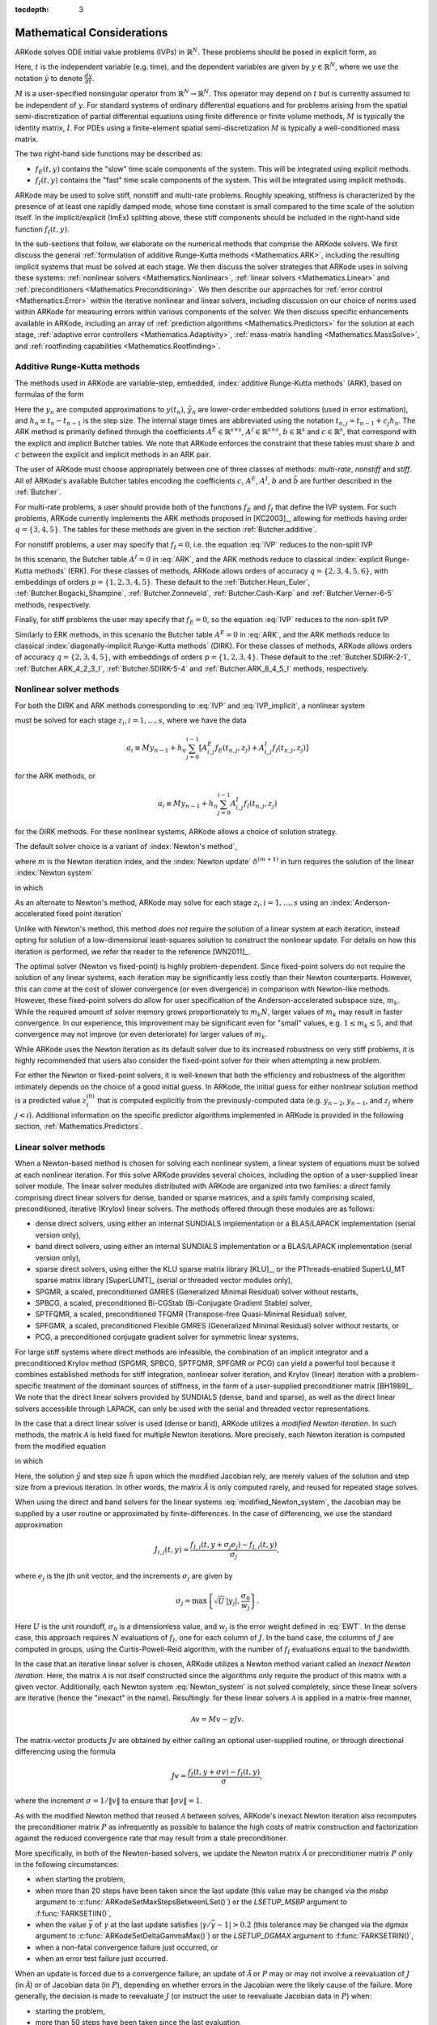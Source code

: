 ..
   Programmer(s): Daniel R. Reynolds @ SMU
   ----------------------------------------------------------------
   Copyright (c) 2013, Southern Methodist University.
   All rights reserved.
   For details, see the LICENSE file.
   ----------------------------------------------------------------

:tocdepth: 3

.. _Mathematics:

===========================
Mathematical Considerations
===========================

ARKode solves ODE initial value problems (IVPs) in :math:`\mathbb{R}^N`.
These problems should be posed in explicit form, as

.. math::
   M\dot{y} = f_E(t,y) + f_I(t,y), \qquad y(t_0) = y_0.
   :label: IVP

Here, :math:`t` is the independent variable (e.g. time), and the
dependent variables are given by :math:`y \in \mathbb{R}^N`, where we
use the notation :math:`\dot{y}` to denote :math:`\frac{dy}{dt}`.

:math:`M` is a user-specified nonsingular operator from
:math:`\mathbb{R}^N \to \mathbb{R}^N`.  This operator may depend on
:math:`t` but is currently assumed to be independent of :math:`y`.
For standard systems of ordinary differential equations and for
problems arising from the spatial semi-discretization of partial
differential equations using finite difference or finite volume
methods, :math:`M` is typically the identity matrix, :math:`I`.  For
PDEs using a finite-element spatial semi-discretization :math:`M` is
typically a well-conditioned mass matrix.  

The two right-hand side functions may be described as:  

* :math:`f_E(t,y)` contains the "slow" time scale components of the
  system.  This will be integrated using explicit methods.

* :math:`f_I(t,y)` contains the "fast" time scale components of the
  system.  This will be integrated using implicit methods.

ARKode may be used to solve stiff, nonstiff and multi-rate problems.
Roughly speaking, stiffness is characterized by the presence of at
least one rapidly damped mode, whose time constant is small compared
to the time scale of the solution itself.  In the implicit/explicit
(ImEx) splitting above, these stiff components should be included in
the right-hand side function :math:`f_I(t,y)`.

In the sub-sections that follow, we elaborate on the numerical
methods that comprise the ARKode solvers.  We first discuss the
general :ref:`formulation of additive Runge-Kutta methods
<Mathematics.ARK>`, including the resulting implicit systems that must
be solved at each stage.  We then discuss the solver strategies that
ARKode uses in solving these systems: :ref:`nonlinear solvers
<Mathematics.Nonlinear>`, :ref:`linear solvers <Mathematics.Linear>`
and :ref:`preconditioners <Mathematics.Preconditioning>`.  We then
describe our approaches for :ref:`error control <Mathematics.Error>`
within the iterative nonlinear and linear solvers, including
discussion on our choice of norms used within ARKode for measuring
errors within various components of the solver.  We then discuss
specific enhancements available in ARKode, including an array of
:ref:`prediction algorithms <Mathematics.Predictors>` for the solution
at each stage, :ref:`adaptive error controllers
<Mathematics.Adaptivity>`, :ref:`mass-matrix handling
<Mathematics.MassSolve>`, and :ref:`rootfinding capabilities
<Mathematics.Rootfinding>`.





.. _Mathematics.ARK:

Additive Runge-Kutta methods
===============================

The methods used in ARKode are variable-step, embedded, 
:index:`additive Runge-Kutta methods` (ARK), based on formulas of the
form 

.. math::
   M z_i &= M y_{n-1} + h_n \sum_{j=0}^{i-1} A^E_{i,j} f_E(t_{n,j}, z_j) 
                 + h_n \sum_{j=0}^{i}   A^I_{i,j} f_I(t_{n,j}, z_j),
   \quad i=1,\ldots,s, \\
   M y_n &= M y_{n-1} + h_n \sum_{i=0}^{s} b_i \left(f_E(t_{n,i}, z_i) 
                 + f_I(t_{n,i}, z_i)\right), \\
   M \tilde{y}_n &= M y_{n-1} + h_n \sum_{i=0}^{s} \tilde{b}_i 
       \left(f_E(t_{n,i}, z_i) + f_I(t_{n,i}, z_i)\right).
   :label: ARK

Here the :math:`y_n` are computed approximations to :math:`y(t_n)`,
:math:`\tilde{y}_n` are lower-order embedded solutions (used in error
estimation), and :math:`h_n \equiv t_n - t_{n-1}` is the step size.
The internal stage times are abbreviated using the notation
:math:`t_{n,j} = t_{n-1} + c_j h_n`.  The ARK method is primarily
defined through the coefficients :math:`A^E \in \mathbb{R}^{s\times s}`, 
:math:`A^I \in \mathbb{R}^{s\times s}`, :math:`b \in \mathbb{R}^{s}` and 
:math:`c \in \mathbb{R}^{s}`, that correspond with the explicit and
implicit Butcher tables.  We note that ARKode enforces the constraint
that these tables must share :math:`b` and :math:`c` between the
explicit and implicit methods in an ARK pair.  

The user of ARKode must choose appropriately between one of three
classes of methods: *multi-rate*, *nonstiff* and *stiff*.  All of
ARKode's available Butcher tables encoding the coefficients :math:`c`,
:math:`A^E`, :math:`A^I`, :math:`b` and :math:`\tilde{b}` are further
described in the :ref:`Butcher`.  

For multi-rate problems, a user should provide both of the functions
:math:`f_E` and :math:`f_I` that define the IVP system.  For such
problems, ARKode currently implements the ARK methods proposed in
[KC2003]_, allowing for methods having order :math:`q = \{3,4,5\}`.
The tables for these methods are given in the section
:ref:`Butcher.additive`.

For nonstiff problems, a user may specify that :math:`f_I = 0`,
i.e. the equation :eq:`IVP` reduces to the non-split IVP 

.. math::
   M\dot{y} = f_E(t,y), \qquad y(t_0) = y_0.
   :label: IVP_explicit

In this scenario, the Butcher table :math:`A^I=0` in :eq:`ARK`, and
the ARK methods reduce to classical :index:`explicit Runge-Kutta
methods` (ERK).  For these classes of methods, ARKode allows orders of
accuracy :math:`q = \{2,3,4,5,6\}`, with embeddings of orders :math:`p
= \{1,2,3,4,5\}`.  These default to the :ref:`Butcher.Heun_Euler`,
:ref:`Butcher.Bogacki_Shampine`, :ref:`Butcher.Zonneveld`,
:ref:`Butcher.Cash-Karp` and :ref:`Butcher.Verner-6-5` methods,
respectively. 

Finally, for stiff problems the user may specify that :math:`f_E = 0`,
so the equation :eq:`IVP` reduces to the non-split IVP 

.. math::
   M\dot{y} = f_I(t,y), \qquad y(t_0) = y_0.
   :label: IVP_implicit

Similarly to ERK methods, in this scenario the Butcher table
:math:`A^E=0` in :eq:`ARK`, and the ARK methods reduce to classical
:index:`diagonally-implicit Runge-Kutta methods` (DIRK).  For these
classes of methods, ARKode allows orders of accuracy :math:`q =
\{2,3,4,5\}`, with embeddings of orders :math:`p = \{1,2,3,4\}`.
These default to the :ref:`Butcher.SDIRK-2-1`,
:ref:`Butcher.ARK_4_2_3_I`, :ref:`Butcher.SDIRK-5-4` and 
:ref:`Butcher.ARK_8_4_5_I` methods, respectively. 




.. _Mathematics.Nonlinear:

Nonlinear solver methods
===============================


For both the DIRK and ARK methods corresponding to :eq:`IVP` and
:eq:`IVP_implicit`, a nonlinear system

.. math::
   G(z_i) \equiv M z_i - h_n A^I_{i,i} f_I(t_{n,i}, z_i) - a_i = 0
   :label: Residual

must be solved for each stage :math:`z_i, i=1,\ldots,s`, where we have
the data 

.. math::
   a_i \equiv M y_{n-1} + h_n \sum_{j=0}^{i-1} \left[
      A^E_{i,j} f_E(t_{n,j}, z_j) +
      A^I_{i,j} f_I(t_{n,j}, z_j) \right]
   
for the ARK methods, or 

.. math::
   a_i \equiv M y_{n-1} + h_n \sum_{j=0}^{i-1} 
      A^I_{i,j} f_I(t_{n,j}, z_j)
   
for the DIRK methods.  For these nonlinear systems, ARKode allows a
choice of solution strategy. 

The default solver choice is a variant of :index:`Newton's method`,

.. math::
   z_i^{(m+1)} = z_i^{(m)} + \delta^{(m+1)},
   :label: Newton_iteration

where :math:`m` is the Newton iteration index, and the :index:`Newton
update` :math:`\delta^{(m+1)}` in turn requires the solution of the
linear :index:`Newton system` 

.. math::
   {\mathcal A}\left(z_i^{(m)}\right) \delta^{(m+1)} = -G\left(z_i^{(m)}\right), 
   :label: Newton_system

in which

.. math::
   {\mathcal A} \approx M - \gamma J, \quad J = \frac{\partial f_I}{\partial y},
   \quad\text{and}\quad \gamma = h_n A^I_{i,i}.
   :label: NewtonMatrix

As an alternate to Newton's method, ARKode may solve for each stage
:math:`z_i, i=1,\ldots,s` using an :index:`Anderson-accelerated fixed
point iteration`

.. math::
   z_i^{(m+1)} = g(z_i^{(m)}), \quad m=0,1,\ldots
   :label: AAFP_iteration

Unlike with Newton's method, this method *does not* require the
solution of a linear system at each iteration, instead opting for
solution of a low-dimensional least-squares solution to construct the
nonlinear update.  For details on how this iteration is performed, we
refer the reader to the reference [WN2011]_.

The optimal solver (Newton vs fixed-point) is highly
problem-dependent.  Since fixed-point solvers do not require
the solution of any linear systems, each iteration may be
significantly less costly than their Newton counterparts.  However,
this can come at the cost of slower convergence (or even divergence)
in comparison with Newton-like methods.  However, these fixed-point
solvers do allow for user specification of the Anderson-accelerated
subspace size, :math:`m_k`.  While the required amount of solver
memory grows proportionately to :math:`m_k N`, larger values of
:math:`m_k` may result in faster convergence.  In our experience, this
improvement may be significant even for "small" values,
e.g. :math:`1\le m_k\le 5`, and that convergence may not improve (or
even deteriorate) for larger values of :math:`m_k`.

While ARKode uses the Newton iteration as its default solver due to
its increased robustness on very stiff problems, it is highly
recommended that users also consider the fixed-point solver for their
when attempting a new problem.




For either the Newton or fixed-point solvers, it is well-known that
both the efficiency and robustness of the algorithm intimately depends
on the choice of a good initial guess.  In ARKode, the initial guess
for either nonlinear solution method is a predicted value
:math:`z_i^{(0)}` that is computed explicitly from the
previously-computed data (e.g. :math:`y_{n-2}`, :math:`y_{n-1}`, and
:math:`z_j` where :math:`j<i`).  Additional information on the
specific predictor algorithms implemented in ARKode is provided in the
following section, :ref:`Mathematics.Predictors`.



.. _Mathematics.Linear:

Linear solver methods
===============================

When a Newton-based method is chosen for solving each nonlinear
system, a linear system of equations must be solved at each nonlinear
iteration.  For this solve ARKode provides several choices, including
the option of a user-supplied linear solver module.  The linear solver
modules distributed with ARKode are organized into two families: a
*direct* family comprising direct linear solvers for dense, banded or
sparse matrices, and a *spils* family comprising scaled, preconditioned,
iterative (Krylov) linear solvers.  The methods offered through these
modules are as follows:

* dense direct solvers, using either an internal SUNDIALS
  implementation or a BLAS/LAPACK implementation (serial version
  only), 
* band direct solvers, using either an internal SUNDIALS
  implementation or a BLAS/LAPACK implementation (serial version
  only), 
* sparse direct solvers, using either the KLU sparse matrix library
  [KLU]_, or the PThreads-enabled SuperLU_MT sparse matrix library
  [SuperLUMT]_ (serial or threaded vector modules only), 
* SPGMR, a scaled, preconditioned GMRES (Generalized Minimal Residual)
  solver without restarts, 
* SPBCG, a scaled, preconditioned Bi-CGStab (Bi-Conjugate Gradient
  Stable) solver,
* SPTFQMR, a scaled, preconditioned TFQMR (Transpose-free
  Quasi-Minimal Residual) solver,
* SPFGMR, a scaled, preconditioned Flexible GMRES (Generalized Minimal
  Residual) solver without restarts, or
* PCG, a preconditioned conjugate gradient solver for symmetric linear
  systems.

For large stiff systems where direct methods are infeasible, the
combination of an implicit integrator and a preconditioned
Krylov method (SPGMR, SPBCG, SPTFQMR, SPFGMR or PCG) can yield a
powerful tool because it combines established methods for stiff
integration, nonlinear solver iteration, and Krylov (linear) iteration
with a problem-specific treatment of the dominant sources of
stiffness, in the form of a user-supplied preconditioner matrix
[BH1989]_.  We note that the direct linear solvers
provided by SUNDIALS (dense, band and sparse), as well as the direct
linear solvers accessible through LAPACK, can only be used with the
serial and threaded vector representations.


.. index:: modified Newton iteration

In the case that a direct linear solver is used (dense or band),
ARKode utilizes a *modified Newton iteration*. In such methods, the
matrix :math:`{\mathcal A}` is held fixed for multiple Newton
iterations.  More precisely, each Newton iteration is computed from
the modified equation 

.. math::
   \tilde{\mathcal A}\left(z_i^{(m)}\right) \delta^{(m+1)} = -G\left(z_i^{(m)}\right), 
   :label: modified_Newton_system

in which

.. math::
   \tilde{\mathcal A} \approx M - \tilde{\gamma} \tilde{J}, \quad \tilde{J} =
   \frac{\partial f_I}{\partial y}(\tilde y), \quad\text{and}\quad
   \tilde{\gamma} = \tilde{h} A^I_{i,i}. 
   :label: modified_NewtonMatrix

Here, the solution :math:`\tilde{y}` and step size :math:`\tilde{h}`
upon which the modified Jacobian rely, are merely values of the
solution and step size from a previous iteration.  In other words, the
matrix :math:`\tilde{\mathcal A}` is only computed rarely, and reused for
repeated stage solves.  

When using the direct and band solvers for the linear systems
:eq:`modified_Newton_system`, the Jacobian may be supplied by a user
routine or approximated by finite-differences.  In the case of
differencing, we use the standard approximation

.. math::
   J_{i,j}(t,y) = \frac{f_{I,i}(t,y+\sigma_j e_j) - f_{I,i}(t,y)}{\sigma_j},

where :math:`e_j` is the jth unit vector, and the increments
:math:`\sigma_j` are given by 

.. math::
   \sigma_j = \max\left\{ \sqrt{U}\, |y_j|, \frac{\sigma_0}{w_j} \right\}.

Here :math:`U` is the unit roundoff, :math:`\sigma_0` is a
dimensionless value, and :math:`w_j` is the error weight defined in
:eq:`EWT`.  In the dense case, this approach requires :math:`N`
evaluations of :math:`f_I`, one for each column of :math:`J`.  In the
band case, the columns of :math:`J` are computed in groups, using the
Curtis-Powell-Reid algorithm, with the number of :math:`f_I`
evaluations equal to the bandwidth.




.. index:: inexact Newton iteration

In the case that an iterative linear solver is chosen, ARKode utilizes a
Newton method variant called an *Inexact Newton iteration*.  Here, the
matrix :math:`{\mathcal A}` is not itself constructed since the
algorithms only require the product of this matrix with a given
vector.  Additionally, each Newton system :eq:`Newton_system` is not
solved completely, since these linear solvers are iterative (hence the
"inexact" in the name). Resultingly. for these linear solvers
:math:`{\mathcal A}` is applied in a matrix-free manner, 

.. math::

   {\mathcal A}v = Mv - \gamma Jv.

The matrix-vector products :math:`Jv` are obtained by either calling
an optional user-supplied routine, or through directional differencing
using the formula 

.. math::
   Jv = \frac{f_I(t,y+\sigma v) - f_I(t,y)}{\sigma},

where the increment :math:`\sigma = 1/\|v\|` to ensure that 
:math:`\|\sigma v\| = 1`.


As with the modified Newton method that reused :math:`{\mathcal A}` between solves,
ARKode's inexact Newton iteration also recomputes the preconditioner
matrix :math:`P` as infrequently as possible to balance the high costs
of matrix construction and factorization against the reduced
convergence rate that may result from a stale preconditioner. 

More specifically, in both of the Newton-based solvers, we update the
Newton matrix :math:`\tilde{\mathcal A}` or preconditioner matrix :math:`P`
only in the following circumstances: 

* when starting the problem,
* when more than 20 steps have been taken since the last update (this
  value may be changed via the *msbp* argument to
  :c:func:`ARKodeSetMaxStepsBetweenLSet()`) or the *LSETUP_MSBP*
  argument to :f:func:`FARKSETIIN()`, 
* when the value :math:`\bar{\gamma}` of :math:`\gamma` at the last
  update satisfies :math:`\left|\gamma/\bar{\gamma} - 1\right| > 0.2`
  (this tolerance may be changed via the *dgmax* argument to 
  :c:func:`ARKodeSetDeltaGammaMax()`) or the *LSETUP_DGMAX*
  argument to :f:func:`FARKSETRIN()`, 
* when a non-fatal convergence failure just occurred, or
* when an error test failure just occurred.

When an update is forced due to a convergence failure, an update of
:math:`\tilde{\mathcal A}` or :math:`P` may or may not involve a reevaluation of
:math:`J` (in :math:`\tilde{\mathcal A}`) or of Jacobian data (in :math:`P`),
depending on whether errors in the Jacobian were the likely cause of the
failure.  More generally, the decision is made to reevaluate :math:`J`
(or instruct the user to reevaluate Jacobian data in :math:`P`) when:

* starting the problem,
* more than 50 steps have been taken since the last evaluation,
* a convergence failure occurred with an outdated matrix, and the
  value :math:`\bar{\gamma}` of :math:`\gamma` at the last update
  satisfies :math:`\left|\gamma/\bar{\gamma} - 1\right| > 0.2`,
* a convergence failure occurred that forced a step size reduction.


As will be further discussed in the section
:ref:`Mathematics.Preconditioning`, in the case of a Krylov method, 
preconditioning may be applied on the left, right, or on both sides of
:math:`{\mathcal A}`, with user-supplied routines for the preconditioner setup
and solve operations.  




.. _Mathematics.Error:

Iteration Error Control
========================


.. _Mathematics.Error.Norm:

Choice of norm
----------------

In the process of controlling errors at various levels (time
integration, nonlinear solution, linear solution), ARKode uses a
:index:`weighted root-mean-square norm`, denoted
:math:`\|\cdot\|_\text{WRMS}`, for all error-like quantities,

.. math::
   \|v\|_\text{WRMS} = \left( \frac{1}{N} \sum_{i=1}^N \left(v_i\,
   w_i\right)^2\right)^{1/2}. 
   :label: WRMS_NORM

The power of this choice of norm arises in the specification of the
weighting vector :math:`w`, that combines the units of the problem
with the user-supplied measure of "acceptable" error.  To this end,
ARKode constructs and :index:`error weight vector` using the
most-recent step solution and the relative and absolute tolerances
input by the user, namely

.. math::
   w_i = \frac{1}{RTOL\cdot |y_i| + ATOL_i}.
   :label: EWT

Since :math:`1/w_i` represents a tolerance in the component
:math:`y_i`, a vector whose WRMS norm is 1 is regarded as "small." For
brevity, we will typically drop the subscript WRMS on norms in the
remainder of this section. 

Additionally, for problems involving a non-identity mass matrix,
:math:`M\ne I`, the units of equation :eq:`IVP` may differ from the
units of the solution :math:`y`.  In this case, ARKode may also
construct a :index:`residual weight vector`,

.. math::
   w_i = \frac{1}{RTOL\cdot |My_i| + ATOL'_i},
   :label: RWT

where the user may specify a separate absolute residual tolerance
value or array, :math:`ATOL'_i`.  The choice of weighting vector used
in any given norm is determined by the quantity being measured: values
having solution units use :eq:`EWT`, whereas values having equation
units use :eq:`RWT`.  Obviously, for problems with :math:`M=I`, the
weighting vectors are identical. 




.. _Mathematics.Error.Nonlinear:

Nonlinear iteration error control
-----------------------------------

The stopping test for all of ARKode's nonlinear solvers is related to
the subsequent local error test, with the goal of keeping the
nonlinear iteration errors from interfering with local error control.
Denoting the final computed value of each stage solution as
:math:`z_i^{(m)}`, and the true stage solution solving :eq:`Residual`
as :math:`z_i`, we want to ensure that the iteration error
:math:`z_i - z_i^{(m)}` is "small" (recall that a norm less than 1 is
already considered "small").

To this end, we first estimate the linear convergence rate :math:`R_i`
of the nonlinear iteration.  We initialize :math:`R_i=1`, and reset it 
to this value whenever :math:`\tilde{\mathcal A}` or :math:`P` are
updated.  After computing a nonlinear correction :math:`\delta^{(m)} =
z_i^{(m)} - z_i^{(m-1)}`, if :math:`m>1` we update :math:`R_i` as

.. math:: 
   R_i \leftarrow \max\{ 0.3 R_i, \left\|\delta^{(m)}\right\| / \left\|\delta^{(m-1)}\right\| \}.

where the factor 0.3 is user-modifiable as the *crdown* input to the
the function :c:func:`ARKodeSetNonlinCRDown()` or the *NONLIN_CRDOWN*
argument to :f:func:`FARKSETRIN()`.  

Denoting the true time step solution as :math:`y_n`, and the computed
time step solution (computed using the stage solutions
:math:`z_i^{(m)}`) as :math:`\tilde{y}_n`, we use the estimate 

.. math::
   \left\| y_n - \tilde{y}_n \right\| \approx 
   \max_i \left\| z_i^{(m+1)} - z_i^{(m)} \right\| \approx
   \max_i R_i \left\| z_i^{(m)} - z_i^{(m-1)} \right\| =
   \max_i R_i \left\| \delta^{(m)} \right\|.

Therefore our convergence (stopping) test for the nonlinear iteration
for each stage is 

.. math::
   R_i \left\|\delta^{(m)} \right\| < \epsilon,

where the factor :math:`\epsilon` has default value 0.1, and is
user-modifiable as the *nlscoef* input to the the function
:c:func:`ARKodeSetNonlinConvCoef()` or the *NLCONV_COEF* input to the
function :f:func:`FARKSETRIN()`.  We allow at most 3 nonlinear
iterations (modifiable through :c:func:`ARKodeSetMaxNonlinIters()`, or
as the *MAX_NSTEPS* argument to :f:func:`FARKSETIIN()`).  We also
declare the nonlinear iteration to be divergent if any of the ratios
:math:`\|\delta^{(m)}\| / \|\delta^{(m-1)}\| > 2.3` with :math:`m>1`
(the value 2.3 may be modified as the *rdiv* input to 
:c:func:`ARKodeSetNonlinRDiv()` or the *NONLIN_RDIV* input to
:f:func:`FARKSETRIN()`).  If convergence fails in the fixed 
point iteration, or in the Newton iteration with :math:`J` or
:math:`{\mathcal A}` current, we must then reduce the step size by a
factor of 0.25 (modifiable via the *etacf* input to the
:c:func:`ARKodeSetMaxCFailGrowth()` function or the *ADAPT_ETACF*
input to :f:func:`FARKSETRIN()`).  The integration is halted after 10
convergence failures (modifiable via the
:c:func:`ARKodeSetMaxConvFails()` function or the *MAX_CONVFAIL*
argument to :f:func:`FARKSETIIN()`).



.. _Mathematics.Error.Linear:

Linear iteration error control
-----------------------------------

When a Krylov method is used to solve the linear systems
:eq:`Newton_system`, its errors must also be controlled.  To this end,
we approximate the linear iteration error in the solution vector
:math:`\delta^{(m)}` using the preconditioned residual vector,
e.g. :math:`r = P{\mathcal A}\delta^{(m)} + PG` for the case of left
preconditioning (the role of the preconditioner is further elaborated
on in the next section).  In an attempt to ensure that the linear
iteration errors do not interfere with the nonlinear solution error
and local time integration error controls, we require that the norm of
the preconditioned linear residual satisfies

.. math::
  
   \|r\| \le 0.05\epsilon.

Here :math:`\epsilon` is the same value as that used above for the
nonlinear error control.  The value 0.05 may be modified by the user
through the :c:func:`ARKSpilsSetEpsLin()` function; it cannot
currently be modified from Fortran applications.




.. _Mathematics.Preconditioning:

Preconditioning
===================

When using an inexact Newton method to solve the nonlinear system
:eq:`Residual`, ARKode makes repeated use of a linear solver to solve
linear systems of the form :math:`{\mathcal A}x = b`, where :math:`x` is a
correction vector and :math:`b` is a residual vector.  If this linear
system solve is done with one of the scaled preconditioned iterative
linear solvers, the efficiency of such solvers may benefit
tremendously from preconditioning. A system :math:`{\mathcal A}x=b` can be
preconditioned as one of: 

.. math::
   (P^{-1}{\mathcal A})x = P^{-1}b & \qquad\text{[left preconditioning]}, \\
   ({\mathcal A}P^{-1})Px = b  & \qquad\text{[right preconditioning]}, \\
   (P_L^{-1} {\mathcal A} P_R^{-1}) P_R x = P_L^{-1}b & \qquad\text{[left and right
   preconditioning]}.

The Krylov method is then applied to a system with the
matrix :math:`P^{-1}{\mathcal A}`, :math:`{\mathcal A}P^{-1}`, or
:math:`P_L^{-1} {\mathcal A} P_R^{-1}`, instead of :math:`{\mathcal
A}`.  In order to improve the convergence of the Krylov iteration, the
preconditioner matrix :math:`P`, or the product :math:`P_L P_R` in the
third case, should in some sense approximate the system matrix
:math:`{\mathcal A}`.  Yet at the same time, in order to be
cost-effective the matrix :math:`P` (or matrices :math:`P_L` and
:math:`P_R`) should be reasonably efficient to evaluate and solve.
Finding an optimal point in this tradeoff between rapid 
convergence and low cost can be quite challenging.  Good choices are
often problem-dependent (for example, see [BH1989]_ for an
extensive study of preconditioners for reaction-transport systems). 

The ARKode solver allows for preconditioning either side, or on both
sides, although for non-symmetric matrices :math:`{\mathcal A}` we
know of few situations where preconditioning on both sides is superior
to preconditioning on one side only (with the product :math:`P = P_L
P_R`).  Moreover, for a given preconditioner matrix, the merits of left 
vs. right preconditioning are unclear in general, and the user should
experiment with both choices.  Performance will differ between these
choices because the inverse of the left preconditioner is included in
the linear system residual whose norm is being tested in the Krylov
algorithm.  As a rule, however, if the preconditioner is the product
of two matrices, we recommend that preconditioning be done either on
the left only or the right only, rather than using one factor on each
side.  An exception to this rule is the PCG solver, that itself
assumes a symmetric matrix :math:`{\mathcal A}`, since the PCG
algorithm in fact applies the single preconditioner matrix :math:`P`
in both left/right fashion as :math:`P^{-1/2} {\mathcal A} P^{-1/2}`.

Typical preconditioners used with ARKode are based on approximations
to the system Jacobian, :math:`J = \partial f_I / \partial y`.  Since
the Newton iteration matrix involved is :math:`{\mathcal A} = M - \gamma J`, any
approximation :math:`\bar{J}` to :math:`J` yields a matrix that is of
potential use as a preconditioner, namely :math:`P = M - \gamma
\bar{J}`. Because the Krylov iteration occurs within a Newton
iteration and further also within a time integration, and since each
of these iterations has its own test for convergence, the
preconditioner may use a very crude approximation, as long as it
captures the dominant numerical feature(s) of the system.  We have
found that the combination of a preconditioner with the Newton-Krylov
iteration, using even a relatively poor approximation to the Jacobian,
can be surprisingly superior to using the same matrix without Krylov
acceleration (i.e., a modified Newton iteration), as well as to using
the Newton-Krylov method with no preconditioning.




.. _Mathematics.Predictors:

Implicit predictors
===========================

For problems with implicit components, ARKode will employ a prediction 
algorithm for constructing the initial guesses for each Runge-Kutta
stage, :math:`z_i^{(0)}`.  As is well-known with nonlinear solvers,
the selection of a good initial guess can have dramatic effects on both
the speed and robustness of the nonlinear solve, enabling the
difference between rapid quadratic convergence versus divergence of
the iteration.  To this end, ARKode implements a variety of prediction
algorithms that may be selected by the user.  In each case, the stage
guesses :math:`z_i^{(0)}` are constructed explicitly using
readily-available information, including the previous step solutions
:math:`y_{n-1}` and :math:`y_{n-2}`, as well as any previous stage
solutions :math:`z_j, \quad j<i`.  In all cases, prediction is
performed by constructing an interpolating polynomial through
existing data, which is then evaluated at the subsequent stage times
to provide an inexpensive but (hopefully) reasonable prediction of the
subsequent solution value.  Specifically, for all of the Runge-Kutta
methods implemented in ARKode (and the vast majority in general), each
stage solution satisfies

.. math::
   z_i \approx y(t_{n,i}),

so by constructing an interpolating polynomial :math:`p_q(t)` through
a set of existing data, the initial guess at stage solutions may be
approximated as 

.. math::
   z_i^{(0)} = p_q(t_{n,i}).

Denoting :math:`[a,b]` as the interval containing the data used to
construct :math:`p_q(t)`, and assuming forward integration from
:math:`a\to b`, it is typically the case that :math:`t_{n,j} > b`.
The dangers of using a polynomial interpolant to extrapolate values
outside the interpolation interval are well-known, with higher-order
polynomials and predictions further outside the interval resulting in
the greatest potential inaccuracies.

Each prediction algorithm therefore constructs a different type of
interpolant :math:`p_q(t)`, as described below.



.. _Mathematics.Predictors.Trivial:

Trivial predictor
--------------------

The so-called "trivial predictor" is given by the formula

.. math::

   p_0(\tau) = y_{n-1}.

While this piecewise-constant interpolant is clearly not a highly
accurate candidate for problems with time-varying solutions, it is
often the most robust approach for either highly stiff problems, or
problems with implicit constraints whose violation may cause illegal
solution values (e.g. a negative density or temperature). 


.. _Mathematics.Predictors.Max:

Maximum order predictor
---------------------------

At the opposite end of the spectrum, ARKode can construct an
interpolant :math:`p_q(t)` of polynomial order up to :math:`q=3`.
Here, the function :math:`p_q(t)` is identical to the one used for
interpolation of output solution values between time steps, i.e. for
":index:`dense output`" of :math:`y(t)` for :math:`t_{n-1} < t < t_n`.
The order of this polynomial, :math:`q`, may be specified by the user
with the function :c:func:`ARKodeSetDenseOrder()` or with the
*DENSE_ORDER* argument to :f:func:`FARKSETIIN()`.

The interpolants generated are either of Lagrange or Hermite form, and
use the data :math:`\left\{ y_{n-2}, f_{n-2}, y_{n-1}, f_{n-1}
\right\}`, where we use :math:`f_{k}` to denote :math:`M^{-1}
\left(f_E(t_k,y_k) + f_I(t_k,y_k)\right)`.  Defining a scaled and
shifted "time" variable :math:`\tau` for the interval :math:`[t_{n-2},
t_{n-1}]` as 

.. math::

   \tau(t) = (t-t_n)/h_{n-1},

we may denote the predicted stage times in the subsequent time
interval :math:`[t_{n-1}, t_{n}]` as 

.. math::

   \tau_i = c_i \frac{h_n}{h_{n-1}}.

We then construct the interpolants :math:`p(t)` as follows:

* :math:`q=0`: constant interpolant

  .. math::

     p_0(\tau) = \frac{y_{n-2} + y_{n-1}}{2}.

* :math:`q=1`: linear Lagrange interpolant

  .. math::

     p_1(\tau) = -\tau\, y_{n-2} + (1+\tau)\, y_{n-1}.

* :math:`q=2`: quadratic Hermite interpolant

  .. math::

     p_2(\tau) =  \tau^2\,y_{n-2} + (1-\tau^2)\,y_{n-1} + h(\tau+\tau^2)\,f_{n-1}.

* :math:`q=3`: cubic Hermite interpolant

  .. math::

     p_3(\tau) =  (3\tau^2 + 2\tau^3)\,y_{n-2} +
     (1-3\tau^2-2\tau^3)\,y_{n-1} + h(\tau^2+\tau^3)\,f_{n-2} +
     h(\tau+2\tau^2+\tau^3)\,f_{n-1}. 

These higher-order predictors may be useful when using lower-order
methods in which :math:`h_n` is not too large.  We further note that
although interpolants of order :math:`> 3` are possible, these are not
implemented due to their increased computing and storage costs, along
with their diminishing returns due to increased extrapolation error.



.. _Mathematics.Predictors.Decreasing:

Variable order predictor
---------------------------

This predictor attempts to use higher-order interpolations
:math:`p_q(t)` for predicting earlier stages in the subsequent time
interval, and lower-order interpolants for later stages.  It uses the
same formulas as described above, but chooses :math:`q` adaptively
based on the stage index :math:`i`, under the (rather tenuous)
assumption that the stage times are increasing, i.e. :math:`c_j < c_k`
for :math:`j<k`:

.. math::
   q = \max\{ q_\text{max} - i,\; 1 \}.



.. _Mathematics.Predictors.Cutoff:

Cutoff order predictor
---------------------------

This predictor follows a similar idea as the previous algorithm, but
monitors the actual stage times to determine the polynomial
interpolant to use for prediction:

.. math::
   q = \begin{cases}
      q_\text{max}, & \text{if}\quad \tau < \tfrac12,\\
      1, & \text{otherwise}.
   \end{cases}



.. _Mathematics.Predictors.Bootstrap:

Bootstrap predictor
---------------------------

This predictor does not use any information from within the preceding
step, instead using information only within the current step
:math:`[t_{n-1},t_n]` (including :math:`y_{n-1}` and
:math:`f_{n-1}`).  Instead, this approach uses the right-hand side
from a previously computed stage solution in the same step,
:math:`f(t_{n-1}+c_j h,z_j)` to construct a quadratic Hermite
interpolant for the prediction.  If we define the constants
:math:`\tilde{h} = c_j h` and :math:`\tau = c_i h`, the predictor is
given by 

.. math::
 
   z_i^{(0)} = y_{n-1} + \left(\tau - \frac{\tau^2}{2\tilde{h}}\right)
      f(t_{n-1},y_{n-1}) + \frac{\tau^2}{2\tilde{h}} f(t_{n-1}+c_j h,z_j).

For stages in which :math:`c_j=0` for all previous stages 
:math:`j = 0,\ldots,i-1`, and for the first stage of any time step
:math:`(i=0)`, this method reduces to using the trivial predictor  
:math:`z_i^{(0)} = y_{n-1}`.  For stages having multiple precdding
nonzero :math:`c_j`, we choose the stage having largest :math:`c_j`
value, to minimize the amount of extrapolation induced through the
prediction.





.. _Mathematics.Adaptivity:

Time step adaptivity
=======================

A critical component of ARKode, making it an IVP "solver" rather than
just an integrator, is its adaptive control of local truncation error.
At every step, we estimate the local error, and ensure that it
satisfies tolerance conditions.  If this local error test fails, then
the step is recomputed with a reduced step size.  To this end, every
Runge-Kutta method packaged within ARKode admit an embedded solution
:math:`\tilde{y}_n`, as shown in equation :eq:`ARK`. Generally, these
embedded solutions attain a lower order of accuracy than the computed
solution :math:`y_n`.  Denoting these orders of accuracy as :math:`p`
and :math:`q`, where :math:`p` corresponds to the embedding and
:math:`q` corresponds to the method, for the majority of embedded 
methods :math:`p = q-1`.  These values of :math:`p` and :math:`q`
correspond to the global order of accuracy for the method and
embedding, hence each admit local errors satisfying [HW1993]_

.. math::
   \| y_n - y(t_n) \| = C h_n^{q+1} + \mathcal O(h_n^{q+2}), \\
   \| \tilde{y}_n - y(t_n) \| = D h_n^{p+1} + \mathcal O(h_n^{p+2}),
   :label: AsymptoticErrors

where :math:`C` and :math:`D` are constants independent of :math:`h`,
and where we have assumed exact initial conditions for the step,
:math:`y_{n-1} = y(t_{n-1})`. Combining these estimates, we have

.. math::
   \| y_n - \tilde{y}_n \| = \| y_n - y(t_n) - \tilde{y}_n + y(t_n) \| 
   \le \| y_n - y(t_n) \| + \| \tilde{y}_n - y(t_n) \| 
   \le D h_n^{p+1} + \mathcal O(h_n^{p+2}).

We therefore use this difference norm as an estimate for the local
truncation error at the step :math:`n`,

.. math::
   T_n = \beta \left(y_n - \tilde{y}_n\right) = 
   \beta h_n M^{-1} \sum_{i=0}^{s} \left(b_i - \tilde{b}_i\right) 
   \left(f_E(t_{n-1} + c_i h_n, z_i) + f_I(t_{n-1} + c_i h_n, z_i)\right).
   :label: LTE

Here, :math:`\beta>0` is an error *bias* to help account for the error
constant :math:`D`; the default value of this is :math:`\beta = 1.5`,
and may be modified by the user through the function
:c:func:`ARKodeSetErrorBias()` or through the input *ADAPT_BIAS* to
:f:func:`FARKSETRIN()`.

With this LTE estimate, the local error test is simply :math:`\|T_n\|
< 1`, where we remind that this norm includes the user-specified
relative and absolute tolerances.  If this error test passes, the step
is considered successful, and the estimate is subsequently used to
estimate the next step size, as will be described below in the section
:ref:`Mathematics.Adaptivity.ErrorControl`.  If the error test fails,
the step is rejected and a new step size :math:`h'` is then computed
using the error control algorithms described in
:ref:`Mathematics.Adaptivity.ErrorControl`.  A new attempt at the step
is made, and the error test is repeated.  If it fails multiple times
(as specified through the *small_nef* input to
:c:func:`ARKodeSetSmallNumEFails()` or the *ADAPT_SMALL_NEF* argument
to :f:func:`FARKSETIIN()`, which defaults to 2), then
:math:`h'/h` is limited above to 0.3 (this is modifiable via the
*etamxf* argument to :c:func:`ARKodeSetMaxEFailGrowth()` or the
*ADAPT_ETAMXF* argument to :f:func:`FARKSETRIN()`), and
limited below to 0.1 after an additional step failure.  After
seven error test failures (modifiable via the function
:c:func:`ARKodeSetMaxErrTestFails()` or the *MAX_ERRFAIL* argument to
:f:func:`FARKSETIIN()`), ARKode returns to the user with a give-up
message. 

We define the step size ratio between a prospective step :math:`h'`
and a completed step :math:`h` as :math:`\eta`, i.e.

.. math::
   \eta = h' / h.

This is bounded above by :math:`\eta_\text{max}` to ensure that step size
adjustments are not overly aggressive.  This value is modified
according to the step and history,

.. math::
   \eta_\text{max} = \begin{cases}
     \text{etamx1}, & \quad\text{on the first step (default is 10000)}, \\
     \text{growth}, & \quad\text{on general steps (default is 20)}, \\
     1, & \quad\text{if the previous step had an error test failure}.
   \end{cases}

Here, the values of *etamx1* and *growth* may be modified by the user
in the functions :c:func:`ARKodeSetMaxFirstGrowth()` and
:c:func:`ARKodeSetMaxGrowth()`, respectively, or through the inputs
*ADAPT_ETAMX1* and *ADAPT_GROWTH* to the function
:f:func:`FARKSETRIN()`. 

A flowchart detailing how the time steps are modified at each
iteration to ensure solver convergence and successful steps is given
in the figure below.  Here, all norms correspond to the WRMS norm, and
the error adaptivity function **arkAdapt** is supplied by one of the
error control algorithms discussed in the subsections below. 

.. _adaptivity_figure:

.. figure:: figs/time_adaptivity.png
   :scale: 40 %
   :align: center


For some problems it may be preferrable to avoid small step size
adjustments.  This can be especially true for problems that construct
and factor the Newton Jacobian matrix :math:`{\mathcal A}` from
equation :eq:`NewtonMatrix` for either a direct solve, or as a
preconditioner for an iterative solve, where this construction is
computationally expensive, and where Newton convergence can be
seriously hindered through use of a somewhat incorrect
:math:`{\mathcal A}`.  In these scenarios, the step is not changed
when :math:`\eta \in [\eta_L, \eta_U]`.  The default values for these
parameters are :math:`\eta_L = 1` and :math:`\eta_U = 1.5`, though
these are modifiable through the function
:c:func:`ARKodeSetFixedStepBounds()` or through the input
*ADAPT_BOUNDS* to the function :f:func:`FARKSETRIN()`.

The user may supply external bounds on the step sizes within ARKode,
through defining the values :math:`h_\text{min}` and :math:`h_\text{max}` with
the functions :c:func:`ARKodeSetMinStep()` and
:c:func:`ARKodeSetMaxStep()`, or through the inputs *MIN_STEP* and
*MAX_STEP* to the function :f:func:`FARKSETRIN()`, respectively. 
These default to :math:`h_\text{min}=0` and :math:`h_\text{max}=\infty`.  

Normally, ARKode takes steps until a user-defined output value
:math:`t = t_\text{out}` is overtaken, and then it computes
:math:`y(t_\text{out})` by interpolation (using the same dense output
routines described in the section
:ref:`Mathematics.Predictors.Max`). However, a "one step" mode option 
is available, where control returns to the calling program after each
step. There are also options to force ARKode not to integrate past a
given stopping point :math:`t = t_\text{stop}`, through the function
:c:func:`ARKodeSetStopTime()` or through the input *STOP_TIME* to
:f:func:`FARKSETRIN()`. 



.. _Mathematics.Adaptivity.ErrorControl:

Asymptotic error control
---------------------------

As mentioned above, ARKode adapts the step size in order to attain
local errors within desired tolerances of the true solution.  These
adaptivity algorithms estimate the prospective step size :math:`h'`
based on the asymptotic local error estimates :eq:`AsymptoticErrors`.
We define the values :math:`\varepsilon_n`, :math:`\varepsilon_{n-1}`
and :math:`\varepsilon_{n-2}` as

.. math::
   \varepsilon_k &\ \equiv \ \|T_k\| 
      \ = \ \beta \|y_n - \tilde{y}_n\|,

corresponding to the local error estimates for three consecutive
steps, :math:`t_{n-3} \to t_{n-2} \to t_{n-1} \to t_n`.  These local
error history values are all initialized to 1.0 upon program
initialization, to accomodate the few initial time steps of a
calculation where some of these error estimates are undefined.  With
these estimates, ARKode implements a variety of error control
algorithms, as specified in the subsections below.


.. _Mathematics.Adaptivity.ErrorControl.PID:

PID controller
^^^^^^^^^^^^^^^^^^

This is the default time adaptivity controller used by ARKode.  It
derives from those found in [KC2003]_, [S1998]_, [S2003]_ and
[S2006]_.  It uses all three of the local error estimates
:math:`\varepsilon_n`, :math:`\varepsilon_{n-1}` and
:math:`\varepsilon_{n-2}` in determination of a prospective step size,

.. math::
   h' \;=\; h_n\; \varepsilon_n^{-k_1/p}\; \varepsilon_{n-1}^{k_2/p}\; 
        \varepsilon_{n-2}^{-k_3/p},

where the constants :math:`k_1`, :math:`k_2` and :math:`k_3` default
to 0.58, 0.21 and 0.1, respectively, though each may be changed via a
call to the C/C++ function :c:func:`ARKodeSetAdaptivityMethod()`, or
to the Fortran function :f:func:`FARKSETADAPTIVITYMETHOD()`.  In this
estimate, a floor of :math:`\varepsilon > 10^{-10}` is enforced to
avoid division-by-zero errors.  



.. _Mathematics.Adaptivity.ErrorControl.PI:

PI controller
^^^^^^^^^^^^^^^^^

Like with the previous method, the PI controller derives from those
found in [KC2003]_, [S1998]_, [S2003]_ and [S2006]_, but it differs in
that it only uses the two most recent step sizes in its adaptivity
algorithm, 

.. math::
   h' \;=\; h_n\; \varepsilon_n^{-k_1/p}\; \varepsilon_{n-1}^{k_2/p}.

Here, the default values of :math:`k_1` and :math:`k_2` default
to 0.8 and 0.31, respectively, though they may be changed via a
call to :c:func:`ARKodeSetAdaptivityMethod()` or
:f:func:`FARKSETADAPTIVITYMETHOD()`.  As with the previous controller,
at initialization :math:`k_1 = k_2 = 1.0` and the floor of
:math:`10^{-10}` is enforced on the local error estimates.  



.. _Mathematics.Adaptivity.ErrorControl.I:

I controller
^^^^^^^^^^^^^^^^

The so-called I controller is the standard time adaptivity control
algorithm in use by most available ODE solvers.  It bases the
prospective time step estimate entirely off of the current local error
estimate, 

.. math::
   h' \;=\; h_n\; \varepsilon_n^{-k_1/p}.

By default, :math:`k_1=1`, but that may be overridden by the user with
the function :c:func:`ARKodeSetAdaptivityMethod()` or the function
:f:func:`FARKSETADAPTIVITYMETHOD()`. 




.. _Mathematics.Adaptivity.ErrorControl.eGus:

Explicit Gustafsson controller
^^^^^^^^^^^^^^^^^^^^^^^^^^^^^^^^

This step adaptivity algorithm was proposed in [G1991]_, and
is primarily useful in combination with explicit Runge-Kutta methods.
Using the notation of our earlier controllers, it has the form

.. math::
   h' \;=\; \begin{cases}
      h_1\; \varepsilon_1^{-1/p}, &\quad\text{on the first step}, \\
      h_n\; \varepsilon_n^{-k_1/p}\; 
        \left(\varepsilon_n/\varepsilon_{n-1}\right)^{k_2/p}, &
      \quad\text{on subsequent steps}.
   \end{cases}
   :label: expGus

The default values of :math:`k_1` and :math:`k_2` are 0.367 and 0.268,
respectively, which may be changed bhy calling either 
:c:func:`ARKodeSetAdaptivityMethod()` or :f:func:`FARKSETADAPTIVITYMETHOD()`.




.. _Mathematics.Adaptivity.ErrorControl.iGus:

Implicit Gustafsson controller
^^^^^^^^^^^^^^^^^^^^^^^^^^^^^^^^^^^

A version of the above controller suitable for implicit Runge-Kutta
methods was introduced in [G1994]_, and has the form

.. math::
   h' = \begin{cases}
      h_1 \varepsilon_1^{-1/p}, &\quad\text{on the first step}, \\
      h_n \left(h_n / h_{n-1}\right) \varepsilon_n^{-k_1/p} 
        \left(\varepsilon_n/\varepsilon_{n-1}\right)^{-k_2/p}, &
      \quad\text{on subsequent steps}.
   \end{cases}
   :label: impGus

The algorithm parameters default to :math:`k_1 = 0.98` and 
:math:`k_2 = 0.95`, but may be modified by the user with
:c:func:`ARKodeSetAdaptivityMethod()` or :f:func:`FARKSETADAPTIVITYMETHOD()`. 




.. _Mathematics.Adaptivity.ErrorControl.ieGus:

ImEx Gustafsson controller
^^^^^^^^^^^^^^^^^^^^^^^^^^^^^^^^^^^^

An ImEx version of these two preceding controllers is available in
ARKode.  This approach computes the estimates :math:`h'_1` arising from
equation :eq:`expGus` and the estimate :math:`h'_2` arising from
equation :eq:`impGus`, and selects 

.. math::
   h' = \frac{h}{|h|}\min\left\{|h'_1|, |h'_2|\right\}.  

Here, equation :eq:`expGus` uses :math:`k_1` and
:math:`k_2` with default values of 0.367 and 0.268, while equation
:eq:`impGus` sets both parameters to the input :math:`k_3` that
defaults to 0.95.  All three of these parameters may be modified with
the C/C++ function :c:func:`ARKodeSetAdaptivityMethod()` or the
Fortran function :f:func:`FARKSETADAPTIVITYMETHOD()`. 



.. _Mathematics.Adaptivity.ErrorControl.User:

User-supplied controller
^^^^^^^^^^^^^^^^^^^^^^^^^^^^^^^^^^^^

Finally, ARKode allows the user to define their own time step
adaptivity function,

.. math::
   h' = H(y, t, h_n, h_{n-1}, h_{n-2}, \varepsilon_n, \varepsilon_{n-1}, \varepsilon_{n-2}, q, p),

via a call to the C/C++ routine :c:func:`ARKodeSetAdaptivityFn()` or
the Fortran routine :f:func:`FARKADAPTSET()`.





.. _Mathematics.Stability:

Explicit stability
======================

For problems that involve a nonzero explicit component,
:math:`f_E(t,y) \ne 0`, explicit and ImEx Runge-Kutta methods may 
benefit from addition user-supplied information regarding the explicit
stability region.  All ARKode adaptivity methods utilize estimates of
the local error.  It is often the case that such local error control
will be sufficient for method stability, since unstable steps will
typically exceed the error control tolerances.  However, for problems
in which :math:`f_E(t,y)` includes even moderately stiff components,
and especially for higher-order integration methods, it may occur that
a significant number of attempted steps will exceed the error
tolerances.  While these steps will automatically be recomputed, such
trial-and-error may be costlier than desired.  In these scenarios, a
stability-based time step controller may also be useful.

Since the explicit stability region for any method depends on the
problem under consideration, as it results from the eigenvalues of the
linearized operator :math:`\frac{\partial f_E}{\partial y}`,
information on the maximum stable step size is not computed internally
within ARKode.  However, for many problems such information is
readily available.  For example, in an advection-diffusion calculation,
:math:`f_I` may contain the stiff diffusive components and
:math:`f_E` may contain the comparably nonstiff advection terms.  In
this scenario, an explicitly stable step :math:`h_\text{exp}` would be
predicted as one satisfying the Courant-Friedrichs-Lewy (CFL)
stability condition,

.. math::
   |h_\text{exp}| < \frac{\Delta x}{|\lambda|}

where :math:`\Delta x` is the spatial mesh size and :math:`\lambda` is
the fastest advective wave speed.

In these scenarios, a user may supply a routine to predict this
maximum explicitly stable step size, :math:`|h_\text{exp}|`, by calling the
C/C++ function :c:func:`ARKodeSetStabilityFn()` or the Fortran
function :f:func:`FARKEXPSTABSET()`.  If a value for
:math:`|h_\text{exp}|` is supplied, it is compared against the value
resulting from the local error controller, :math:`|h_\text{acc}|`, and
the step used by ARKode will satisfy  

.. math::
   h' = \frac{h}{|h|}\min\{c\, |h_\text{exp}|,\, |h_\text{acc}|\}.

Here the explicit stability step factor (often called the "CFL
factor") :math:`c>0` may be modified through the function
:c:func:`ARKodeSetCFLFraction()` or through the input *ADAPT_CFL* to
the function :f:func:`FARKSETRIN()`, and has a default value of
:math:`1/2`. 




.. _Mathematics.FixedStep:

Fixed time stepping
--------------------

While ARKode is designed for time step adaptivity, it may additionally
be called in "fixed-step" mode, typically used for debugging purposes
or for verification against hand-coded Runge-Kutta methods.  In this
mode, all time step adaptivity is disabled:

* temporal error control is disabled,

* nonlinear or linear solver non-convergence results in an error
  (instead of a step size adjustment),

* no check against an explicit stability condition is performed.


Additional information on this mode is provided in the section
:ref:`CInterface.OptionalInputs`.




.. _Mathematics.MassSolve:

Mass matrix solver
=======================

Within the algorithms described above, there are three locations where a
linear solve of the form

.. math::
   M x = b

is required: (a) in constructing the time-evolved solution
:math:`y_n`, (b) in estimating the local temporal truncation error,
and (c) in constructing predictors for the implicit solver iteration
(see section :ref:`Mathematics.Predictors.Max`).  Specifically, to
construct the time-evolved solution :math:`y_n` from equation
:eq:`ARK` we must solve

.. math::
   &M y_n \ = \ M y_{n-1} + h_n \sum_{i=0}^{s} b_i \left(f_E(t_{n,i}, z_i) 
                 + f_I(t_{n,i}, z_i)\right), \\
   \Leftrightarrow \qquad & \\
   &M (y_n -y_{n-1}) \ = \ h_n \sum_{i=0}^{s} b_i \left(f_E(t_{n,i}, z_i) 
                 + f_I(t_{n,i}, z_i)\right), \\
   \Leftrightarrow \qquad & \\
   &M \nu \ = \ h_n \sum_{i=0}^{s} b_i \left(f_E(t_{n,i}, z_i) 
                 + f_I(t_{n,i}, z_i)\right),

for the update :math:`\nu = y_n - y_{n-1}`.  Similarly, in computing
the local temporal error estimate :math:`T_n` from equation :eq:`LTE`
we must solve systems of the form 

.. math::
   M\, T_n = h \sum_{i=0}^{s} \left(b_i - \tilde{b}_i\right) 
   \left(f_E(t_{n,i}, z_i) + f_I(t_{n,i}, z_i)\right).

Lastly, in constructing dense output and implicit predictors of order
2 or higher (as in the section :ref:`Mathematics.Predictors.Max` above),
we must compute the derivative information :math:`f_k` from the equation 

.. math::
   M f_k = f_E(t_k, y_k) + f_I(t_k, y_k).

Of course, for problems in which :math:`M=I` these solves are not
required; however for problems with non-identity :math:`M`, ARKode may
use either an iterative linear solver or a dense linear solver, in the
same manner as described in the section :ref:`Mathematics.Linear` for solving
the linear Newton systems.  We note that at present, the matrix
:math:`M` may depend on time :math:`t` but must be independent of the
solution :math:`y`, since we assume that each of the above systems are
linear.

At present, for DIRK and ARK problems using a dense or band solver for
the Newton nonlinear iterations, the type of linear solver (dense or
band) for the Newton systems :math:`{\mathcal A}\delta = -G` must
match the type of linear solver used for these mass-matrix systems,
since :math:`M` is included inside :math:`{\mathcal A}`.  When direct
methods (dense and band) are employed, the user must supply a routine
to compute :math:`M` in either dense or band form to match the
structure of :math:`{\mathcal A}`, using either the routine
:c:func:`ARKDlsDenseMassFn()` or :c:func:`ARKDlsBandMassFn()`.  When
iterative methods are used, a routine must be supplied to perform the
mass-matrix-vector product, :math:`Mv`, through a call to the routine
:c:func:`ARKSpilsMassTimesVecFn()`.  As with iterative solvers for the
Newton systems, preconditioning may be applied to aid in solution of
the mass matrix systems :math:`Mx=b`.

We further note that non-identity mass matrices, :math:`M\ne I`, are
only supported by the C and C++ ARKode interfaces, although Fortran
support is planned for the near future.




.. _Mathematics.Rootfinding:

Rootfinding
===============

The ARKode solver has been augmented to include a rootfinding
feature. This means that, while integrating the IVP :eq:`IVP`, ARKode
can also find the roots of a set of user-defined functions
:math:`g_i(t,y)` that depend on :math:`t` and the solution vector
:math:`y = y(t)`. The number of these root functions is arbitrary, and
if more than one :math:`g_i` is found to have a root in any given
interval, the various root locations are found and reported in the
order that they occur on the :math:`t` axis, in the direction of
integration. 

Generally, this rootfinding feature finds only roots of odd
multiplicity, corresponding to changes in sign of :math:`g_i(t,
y(t))`, denoted :math:`g_i(t)` for short. If a user root function has
a root of even multiplicity (no sign change), it will probably be
missed by ARKode. If such a root is desired, the user should
reformulate the root function so that it changes sign at the desired
root. 

The basic scheme used is to check for sign changes of any
:math:`g_i(t)` over each time step taken, and then (when a sign change
is found) to home in on the root (or roots) with a modified secant
method [HS1980]_.  In addition, each time :math:`g` is
computed, ARKode checks to see if :math:`g_i(t) = 0` exactly, and if
so it reports this as a root. However, if an exact zero of any
:math:`g_i` is found at a point :math:`t`, ARKode computes
:math:`g(t+\delta)` for a small increment :math:`\delta`, slightly
further in the direction of integration, and if any
:math:`g_i(t+\delta) = 0` also, ARKode stops and reports an
error. This way, each time ARKode takes a time step, it is guaranteed
that the values of all :math:`g_i` are nonzero at some past value of
:math:`t`, beyond which a search for roots is to be done. 

At any given time in the course of the time-stepping, after suitable
checking and adjusting has been done, ARKode has an interval
:math:`(t_\text{lo}, t_\text{hi}]` in which roots of the :math:`g_i(t)` are to
be sought, such that :math:`t_\text{hi}` is further ahead in the direction
of integration, and all :math:`g_i(t_\text{lo}) \ne 0`. The endpoint
:math:`t_\text{hi}` is either :math:`t_n`, the end of the time step last
taken, or the next requested output time :math:`t_\text{out}` if this comes 
sooner. The endpoint :math:`t_\text{lo}` is either :math:`t_{n-1}`, or the
last output time :math:`t_\text{out}` (if this occurred within the last
step), or the last root location (if a root was just located within
this step), possibly adjusted slightly toward :math:`t_n` if an exact 
zero was found. The algorithm checks :math:`g(t_\text{hi})` for zeros, and
it checks for sign changes in :math:`(t_\text{lo}, t_\text{hi})`. If no sign
changes are found, then either a root is reported (if some
:math:`g_i(t_\text{hi}) = 0`) or we proceed to the next time interval
(starting at :math:`t_\text{hi}`). If one or more sign changes were found,
then a loop is entered to locate the root to within a rather tight
tolerance, given by 

.. math::
   \tau = 100\, U\, (|t_n| + |h|)\qquad (\text{where}\; U = \text{unit roundoff}).

Whenever sign changes are seen in two or more root functions, the one
deemed most likely to have its root occur first is the one with the
largest value of 
:math:`\left|g_i(t_\text{hi})\right| / \left| g_i(t_\text{hi}) - g_i(t_\text{lo})\right|`, 
corresponding to the closest to :math:`t_\text{lo}` of the secant method
values. At each pass through the loop, a new value :math:`t_\text{mid}` is
set, strictly within the search interval, and the values of
:math:`g_i(t_\text{mid})` are checked. Then either :math:`t_\text{lo}` or
:math:`t_\text{hi}` is reset to :math:`t_\text{mid}` according to which
subinterval is found to have the sign change. If there is none in
:math:`(t_\text{lo}, t_\text{mid})` but some :math:`g_i(t_\text{mid}) = 0`, then that
root is reported. The loop continues until :math:`\left|t_\text{hi} -
t_\text{lo} \right| < \tau`, and then the reported root location is
:math:`t_\text{hi}`.  In the loop to locate the root of :math:`g_i(t)`, the
formula for :math:`t_\text{mid}` is 

.. math::
   t_\text{mid} = t_\text{hi} - 
   \frac{g_i(t_\text{hi}) (t_\text{hi} - t_\text{lo})}{g_i(t_\text{hi}) - \alpha g_i(t_\text{lo})} ,

where :math:`\alpha` is a weight parameter. On the first two passes
through the loop, :math:`\alpha` is set to 1, making :math:`t_\text{mid}`
the secant method value. Thereafter, :math:`\alpha` is reset according
to the side of the subinterval (low vs high, i.e. toward
:math:`t_\text{lo}` vs toward :math:`t_\text{hi}`) in which the sign change was
found in the previous two passes. If the two sides were opposite,
:math:`\alpha` is set to 1. If the two sides were the same, :math:`\alpha` 
is halved (if on the low side) or doubled (if on the high side). The
value of :math:`t_\text{mid}` is closer to :math:`t_\text{lo}` when
:math:`\alpha < 1` and closer to :math:`t_\text{hi}` when :math:`\alpha > 1`. 
If the above value of :math:`t_\text{mid}` is within :math:`\tau /2` of
:math:`t_\text{lo}` or :math:`t_\text{hi}`, it is adjusted inward, such that its
fractional distance from the endpoint (relative to the interval size)
is between 0.1 and 0.5 (with 0.5 being the midpoint), and the actual
distance from the endpoint is at least :math:`\tau/2`. 

Finally, we note that when running in parallel, the ARKode rootfinding
module assumes that the entire set of root defining functions
:math:`g_i(t,y)` is replicated on every MPI task.  Since in these
cases the vector :math:`y` is distributed across tasks, it is the
user's responsibility to perform any necessary inter-task
communication to ensure that :math:`g_i(t,y)` is identical on each task.
